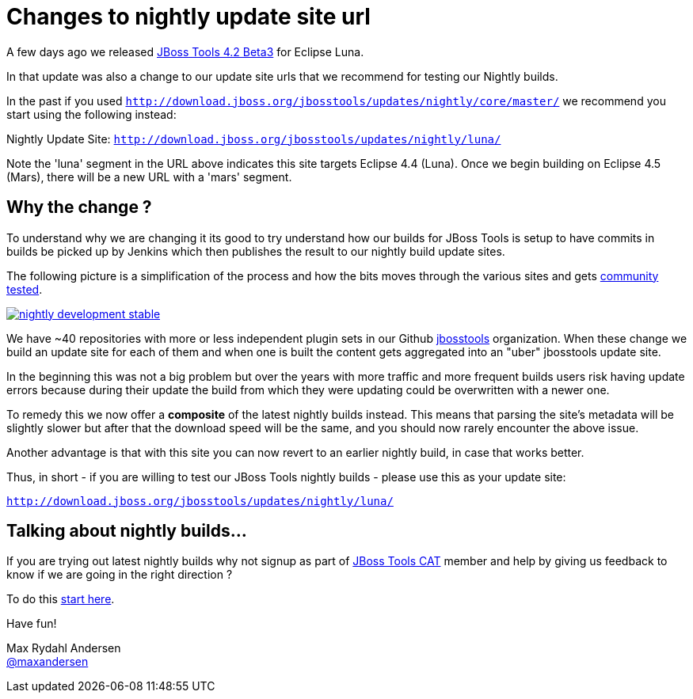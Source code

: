 = Changes to nightly update site url
:page-layout: blog
:page-author: maxandersen
:page-tags: [updatesite, jbosscentral]

A few days ago we released link:2014-07-28-beta3-for-luna[JBoss Tools 4.2 Beta3] for Eclipse Luna.

In that update was also a change to our update site urls that we recommend for testing our Nightly builds.

In the past if you used `http://download.jboss.org/jbosstools/updates/nightly/core/master/` we recommend 
you start using the following instead:

Nightly Update Site: `http://download.jboss.org/jbosstools/updates/nightly/luna/` 

Note the 'luna' segment in the URL above indicates this site targets Eclipse 4.4 (Luna). Once we begin building on Eclipse 4.5 (Mars), there will be a new URL with a 'mars' segment.

== Why the change ? 

To understand why we are changing it its good to try understand how our builds for JBoss Tools is setup
to have commits in builds be picked up by Jenkins which then publishes the result to our nightly build update sites.

The following picture is a simplification of the process and how the bits moves through the various sites and gets link:/cat[community tested].

image::images/nightly_development_stable.png[,link=../cat]

We have ~40 repositories with more or less independent plugin sets in our Github link:https://github.com/jbosstools[jbosstools] organization.
When these change we build an update site for each of them and when one is built the content gets aggregated into an "uber" jbosstools update site.

In the beginning this was not a big problem but over the years with more traffic and more frequent builds users risk having 
update errors because during their update the build from which they were updating could be overwritten with a newer one.

To remedy this we now offer a *composite* of the latest nightly builds instead. 
This means that parsing the site's metadata will be slightly slower but after that the download speed will be the same,
and you should now rarely encounter the above issue.

Another advantage is that with this site you can now revert to an earlier nightly build, in case that works better.

Thus, in short - if you are willing to test our JBoss Tools nightly builds - please use this as your update site:

`http://download.jboss.org/jbosstools/updates/nightly/luna/`

== Talking about nightly builds...

If you are trying out latest nightly builds why not signup as part of link:../cat[JBoss Tools CAT] member and help by giving us feedback to know if we are going in the right direction ? 

To do this http://bit.ly/jbosstoolscatsignup[start here].

Have fun!

Max Rydahl Andersen +
http://twitter.com/maxandersen[@maxandersen]




